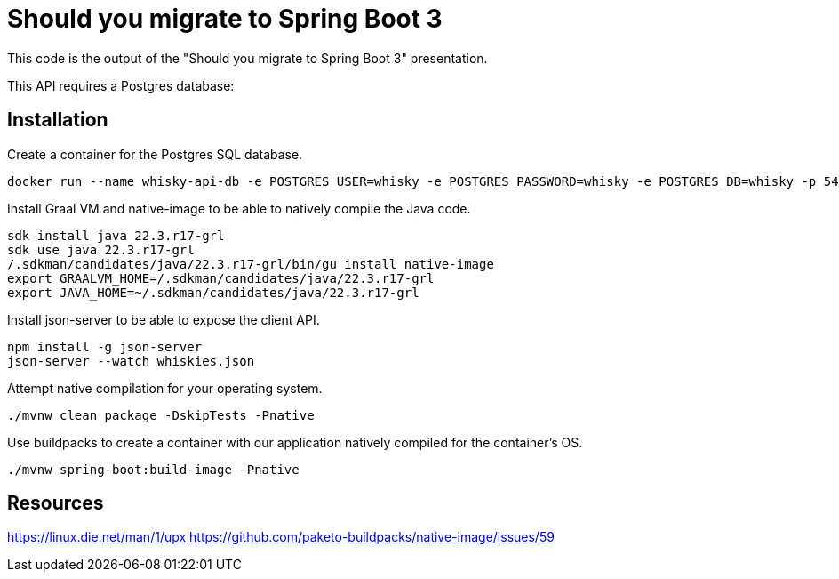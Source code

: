 = Should you migrate to Spring Boot 3

This code is the output of the "Should you migrate to Spring Boot 3" presentation.

This API requires a Postgres database:

== Installation

Create a container for the Postgres SQL database.

[sources, sh]
----
docker run --name whisky-api-db -e POSTGRES_USER=whisky -e POSTGRES_PASSWORD=whisky -e POSTGRES_DB=whisky -p 5432:5432 -d postgres
----

Install Graal VM and native-image to be able to natively compile the Java code.

[sources, sh]
----
sdk install java 22.3.r17-grl
sdk use java 22.3.r17-grl
/.sdkman/candidates/java/22.3.r17-grl/bin/gu install native-image
export GRAALVM_HOME=/.sdkman/candidates/java/22.3.r17-grl
export JAVA_HOME=~/.sdkman/candidates/java/22.3.r17-grl
----

Install json-server to be able to expose the client API.

[sources, sh]
----
npm install -g json-server
json-server --watch whiskies.json
----

Attempt native compilation for your operating system.

[sources, sh]
----
./mvnw clean package -DskipTests -Pnative
----

Use buildpacks to create a container with our application natively compiled for the container's OS.

[sources, sh]
----
./mvnw spring-boot:build-image -Pnative
----

== Resources

https://linux.die.net/man/1/upx
https://github.com/paketo-buildpacks/native-image/issues/59